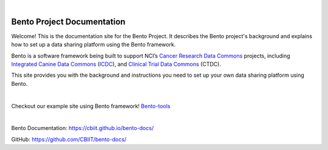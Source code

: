 
.. image:: source/assets/Bento-Header-Logo.png
   :width: 300px
   
|

===========================
Bento Project Documentation
===========================

Welcome! This is the documentation site for the Bento Project. It describes the Bento project's background and explains how to set up a data sharing platform using the Bento framework.

Bento is a software framework being built to support NCI’s `Cancer Research Data Commons <https://datascience.cancer.gov/data-commons>`_ projects, including `Integrated Canine Data Commons <https://datacommons.cancer.gov/repository/integrated-canine-data-commons>`_ (`ICDC <https://caninecommons.cancer.gov/#/>`_), and `Clinical Trial Data Commons <https://datacommons.cancer.gov/repository/clinical-trial-data-commons>`_ (CTDC).

This site provides you with the background and instructions you need to set up your own data sharing platform using Bento.

|

.. image:: source/assets/bento_tools_demo_site_thumb.png
   :target: https://bento-tools\.org/#/
Checkout our example site using Bento framework! `Bento-tools <https://bento-tools.org/#/>`_

|

.. image:: source/assets/bento_project_documentation_thumb.png
   :target: https://cbiit\.github\.io/bento-docs/
Bento Documentation: `https://cbiit.github.io/bento-docs/ <https://cbiit.github.io/bento-docs/>`_

GitHub: `https://github.com/CBIIT/bento-docs/ <https://github.com/CBIIT/bento-docs/>`_


